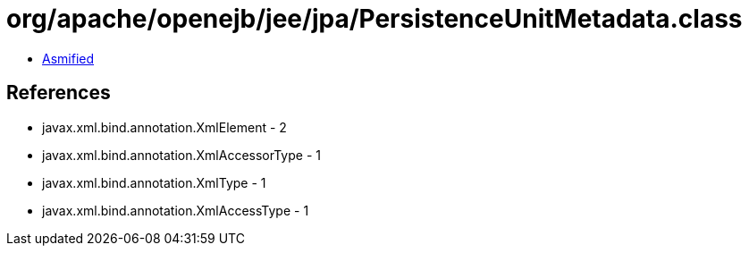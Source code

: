 = org/apache/openejb/jee/jpa/PersistenceUnitMetadata.class

 - link:PersistenceUnitMetadata-asmified.java[Asmified]

== References

 - javax.xml.bind.annotation.XmlElement - 2
 - javax.xml.bind.annotation.XmlAccessorType - 1
 - javax.xml.bind.annotation.XmlType - 1
 - javax.xml.bind.annotation.XmlAccessType - 1
